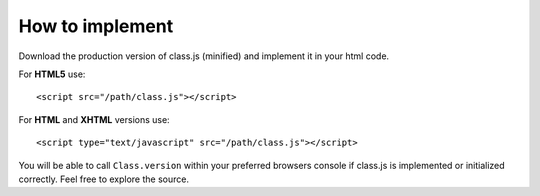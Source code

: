 ****************
How to implement
****************

Download the production version of class.js (minified) and implement it in your html code.

For **HTML5** use::

    <script src="/path/class.js"></script>

For **HTML** and **XHTML** versions use::

    <script type="text/javascript" src="/path/class.js"></script>

You will be able to call ``Class.version`` within your preferred browsers console
if class.js is implemented or initialized correctly. Feel free to explore the source.